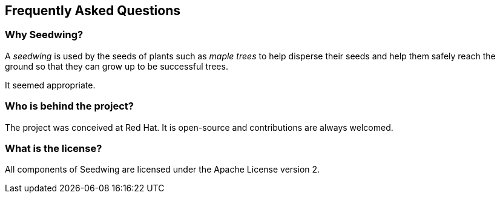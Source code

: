 == Frequently Asked Questions

=== Why Seedwing?

A _seedwing_ is used by the seeds of plants such as _maple trees_ to help disperse their seeds and help them safely reach the ground so that they can grow up to be successful trees.

It seemed appropriate.

=== Who is behind the project?

The project was conceived at Red Hat.
It is open-source and contributions are always welcomed.

=== What is the license?

All components of Seedwing are licensed under the Apache License version 2.

